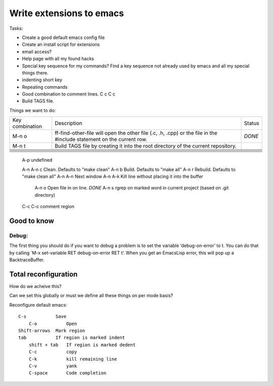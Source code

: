 Write extensions to emacs
=========================

Tasks:

* Create a good default emacs config file
* Create an install script for extensions
* email access?
* Help page with all my found hacks
* Special key sequence for my commands?
  Find a key sequence not already used by emacs and
  all my special things there.
* indenting short key
* Repeating commands
* Good combination to comment lines.
  C c C c
* Build TAGS file.

Things we want to do:

+-----------------+-------------------------------------------------------------+--------+
| Key combination | Description                                                 | Status |
+-----------------+-------------------------------------------------------------+--------+
| M-n o           | ff-find-other-file will open the other file (.c, .h, .cpp)  | *DONE* |
|                 | or the file in the #include statement on the current row.   |        |
+-----------------+-------------------------------------------------------------+--------+
| M-n t           | Build TAGS file by creating it into the root directory of   |        |
|                 | the current repository.                                     |        |
+-----------------+-------------------------------------------------------------+--------+
|                 |                                                             |        |
+-----------------+-------------------------------------------------------------+--------+
|                 |                                                             |        |
+-----------------+-------------------------------------------------------------+--------+
|                 |                                                             |        |
+-----------------+-------------------------------------------------------------+--------+
|                 |                                                             |        |
+-----------------+-------------------------------------------------------------+--------+
|                 |                                                             |        |
+-----------------+-------------------------------------------------------------+--------+
|                 |                                                             |        |
+-----------------+-------------------------------------------------------------+--------+
|                 |                                                             |        |
+-----------------+-------------------------------------------------------------+--------+
|                 |                                                             |        |
+-----------------+-------------------------------------------------------------+--------+
|                 |                                                             |        |
+-----------------+-------------------------------------------------------------+--------+


    A-p        undefined

    A-n
    A-n c      Clean. Defaults to "make clean"
    A-n b      Build. Defaults to "make all"
    A-n r      Rebuild. Defaults to "make clean all"
    A-n A-n    Next window
    A-n A-k    Kill line without placing it into the buffer
	A-n o      Open file in on line.  *DONE*
	A-n s      rgrep on marked word in current project (based on .git directory)
    C-c C-c    comment region


Good to know
------------

Debug:
++++++

The first thing you should do if you want to debug a problem is to set the variable
‘debug-on-error’ to t. You can do that by calling `M-x set-variable RET debug-on-error RET t’.
When you get an EmacsLisp error, this will pop up a BacktraceBuffer.



Total reconfiguration
---------------------

How do we acheive this?

Can we set this globally or must we define all these things on
per mode basis?

Reconfigure default emacs::

    C-s           Save
	C-o           Open
    Shift-arrows  Mark region
    tab           If region is marked indent
	shift + tab   If region is marked dedent
	C-c           copy
	C-k           kill remaining line
	C-v           yank
	C-space       Code completion
